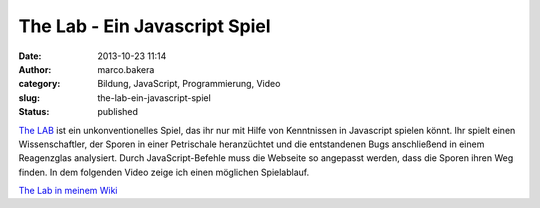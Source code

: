 The Lab - Ein Javascript Spiel
##############################
:date: 2013-10-23 11:14
:author: marco.bakera
:category: Bildung, JavaScript, Programmierung, Video
:slug: the-lab-ein-javascript-spiel
:status: published

`The LAB <http://gfc-thelab.herokuapp.com/>`__ ist ein unkonventionelles
Spiel, das ihr nur mit Hilfe von Kenntnissen in Javascript spielen
könnt. Ihr spielt einen Wissenschaftler, der Sporen in einer Petrischale
heranzüchtet und die entstandenen Bugs anschließend in einem Reagenzglas
analysiert. Durch JavaScript-Befehle muss die Webseite so angepasst
werden, dass die Sporen ihren Weg finden. In dem folgenden Video zeige
ich einen möglichen Spielablauf.

`The Lab in meinem
Wiki <http://bakera.de/dokuwiki/doku.php/schule/games_for_coders_-_the_lab>`__
